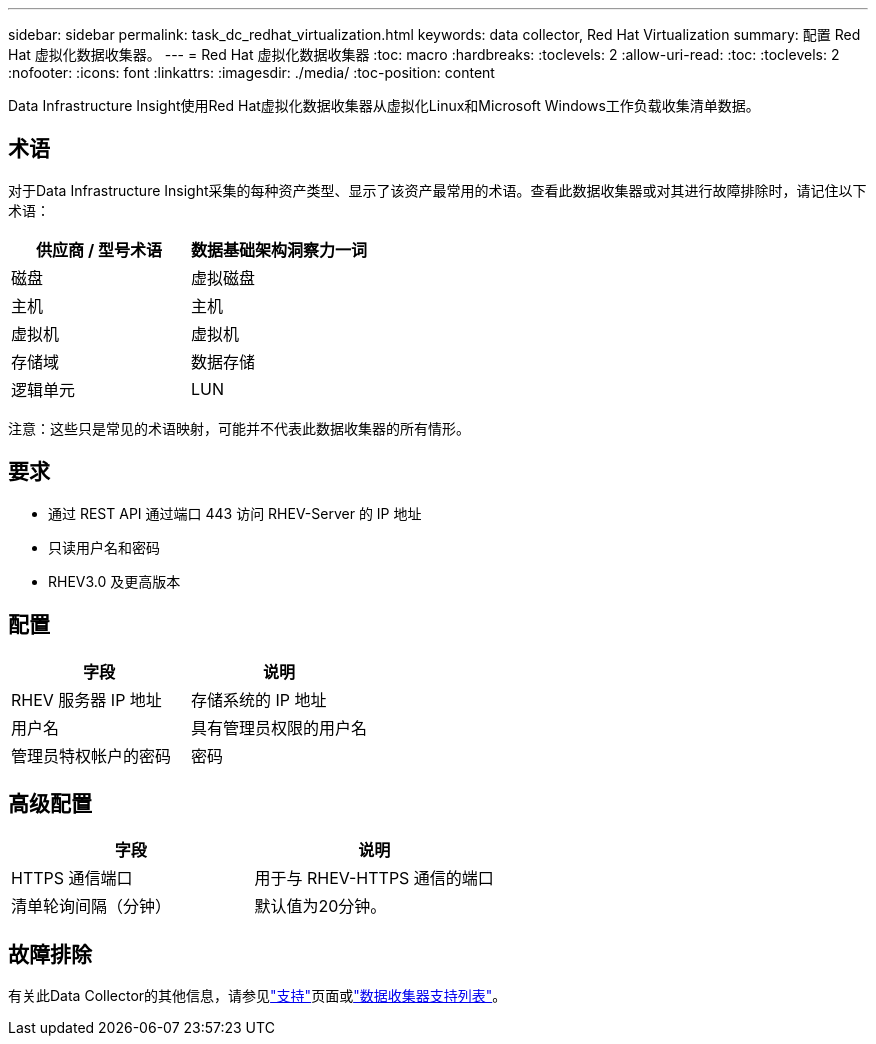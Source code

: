 ---
sidebar: sidebar 
permalink: task_dc_redhat_virtualization.html 
keywords: data collector, Red Hat Virtualization 
summary: 配置 Red Hat 虚拟化数据收集器。 
---
= Red Hat 虚拟化数据收集器
:toc: macro
:hardbreaks:
:toclevels: 2
:allow-uri-read: 
:toc: 
:toclevels: 2
:nofooter: 
:icons: font
:linkattrs: 
:imagesdir: ./media/
:toc-position: content


[role="lead"]
Data Infrastructure Insight使用Red Hat虚拟化数据收集器从虚拟化Linux和Microsoft Windows工作负载收集清单数据。



== 术语

对于Data Infrastructure Insight采集的每种资产类型、显示了该资产最常用的术语。查看此数据收集器或对其进行故障排除时，请记住以下术语：

[cols="2*"]
|===
| 供应商 / 型号术语 | 数据基础架构洞察力一词 


| 磁盘 | 虚拟磁盘 


| 主机 | 主机 


| 虚拟机 | 虚拟机 


| 存储域 | 数据存储 


| 逻辑单元 | LUN 
|===
注意：这些只是常见的术语映射，可能并不代表此数据收集器的所有情形。



== 要求

* 通过 REST API 通过端口 443 访问 RHEV-Server 的 IP 地址
* 只读用户名和密码
* RHEV3.0 及更高版本




== 配置

[cols="2*"]
|===
| 字段 | 说明 


| RHEV 服务器 IP 地址 | 存储系统的 IP 地址 


| 用户名 | 具有管理员权限的用户名 


| 管理员特权帐户的密码 | 密码 
|===


== 高级配置

[cols="2*"]
|===
| 字段 | 说明 


| HTTPS 通信端口 | 用于与 RHEV-HTTPS 通信的端口 


| 清单轮询间隔（分钟） | 默认值为20分钟。 
|===


== 故障排除

有关此Data Collector的其他信息，请参见link:concept_requesting_support.html["支持"]页面或link:reference_data_collector_support_matrix.html["数据收集器支持列表"]。
